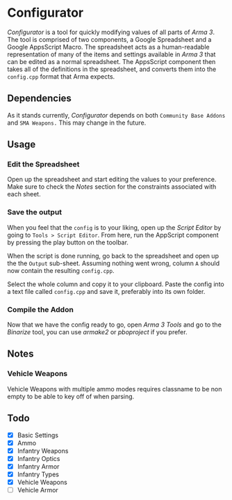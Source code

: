 *  Configurator
/Configurator/ is a tool for quickly modifying values of all parts of /Arma 3/. The tool is comprised of two components, a Google Spreadsheet and a Google AppsScript Macro. The spreadsheet acts as a human-readable representation of many of the items and settings available in /Arma 3/ that can be edited as a normal spreadsheet. The AppsScript component then takes all of the definitions in the spreadsheet, and converts them into the =config.cpp= format that Arma expects. 

** Dependencies
As it stands currently, /Configurator/ depends on both =Community Base Addons= and =SMA Weapons.= This may change in the future. 

** Usage
*** Edit the Spreadsheet
Open up the spreadsheet and start editing the values to your preference. Make sure to check the /Notes/ section for the constraints associated with each sheet. 
***  Save the output
When you feel that the =config= is to your liking, open up the /Script Editor/ by going to =Tools > Script Editor=. From here, run the AppScript component by pressing the play button on the toolbar. 

When the script is done running, go back to the spreadsheet and open up the the =Output= sub-sheet. Assuming nothing went wrong, column =A= should now contain the resulting =config.cpp=.

Select the whole column and copy it to your clipboard. Paste the config into a text file called =config.cpp= and save it, preferably into its own folder.
*** Compile the Addon
Now that we have the config ready to go, open /Arma 3 Tools/ and go to the /Binarize/ tool, you can use /armake2/ or /pboproject/ if you prefer.

** Notes
*** Vehicle Weapons
   Vehicle Weapons with multiple ammo modes requires
   classname to be non empty to be able to key off of
   when parsing.
   
** Todo
 - [X] Basic Settings
 - [X] Ammo
 - [X] Infantry Weapons
 - [X] Infantry Optics
 - [X] Infantry Armor
 - [X] Infantry Types
 - [X] Vehicle Weapons
 - [ ] Vehicle Armor

